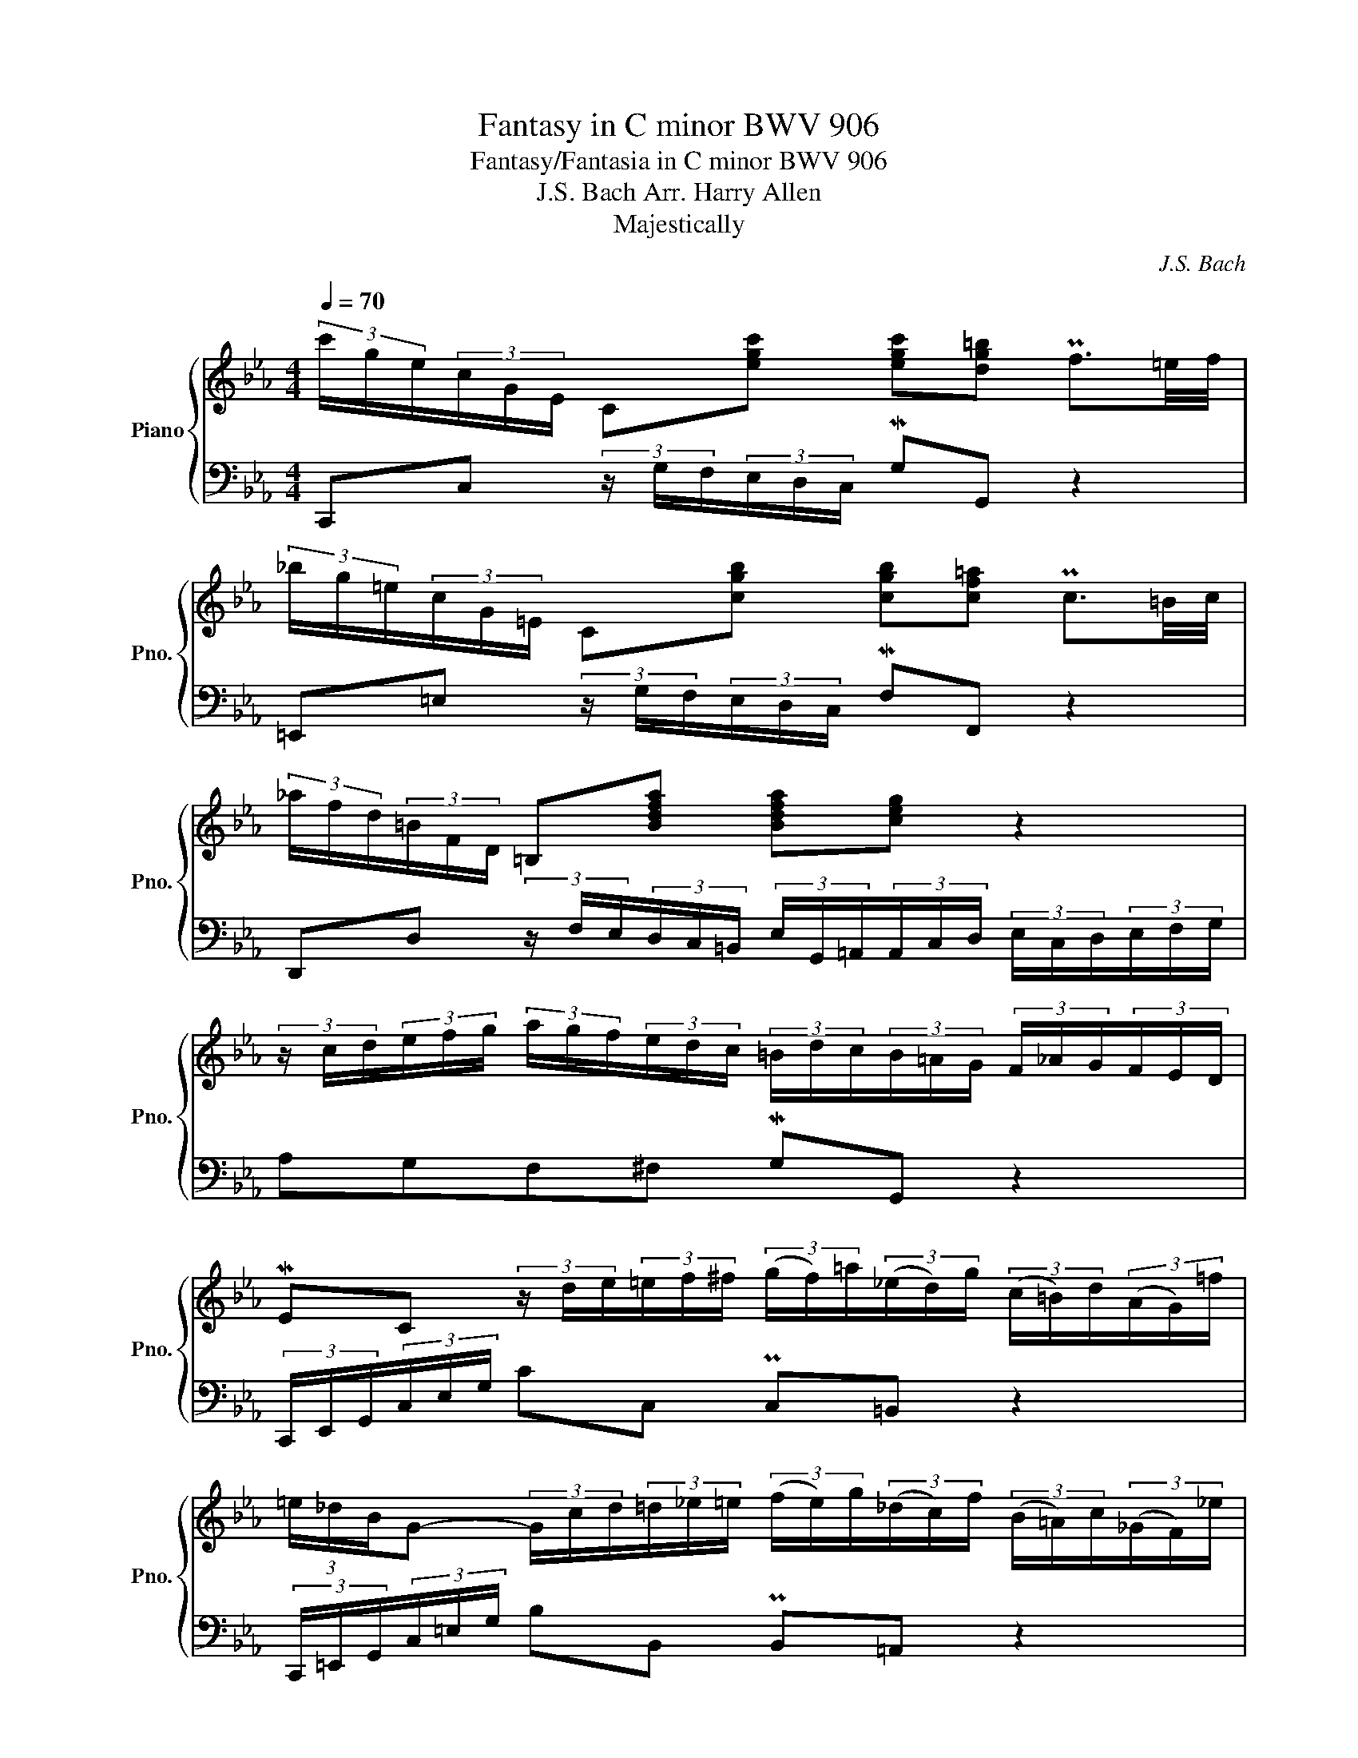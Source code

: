 X:1
T:Fantasy in C minor BWV 906
T:Fantasy/Fantasia in C minor BWV 906 
T:J.S. Bach Arr. Harry Allen 
T:Majestically
C:J.S. Bach
%%score { ( 1 3 ) | 2 }
L:1/8
Q:1/4=70
M:4/4
K:Eb
V:1 treble nm="Piano" snm="Pno."
V:3 treble 
V:2 bass 
V:1
 (3c'/g/e/(3c/G/E/ C[egc'] [egc'][dg=b] Pf3/2{xxxxxxxxxxxx}=e/4f/4 | %1
 (3_b/g/=e/(3c/G/=E/ C[cgb] [cgb][cf=a] Pc3/2{xxxxxxxxxxxx}=B/4c/4 | %2
 (3_a/f/d/(3=B/F/D/ =B,[Bdfa] [Bdfa][ceg] z2 | %3
 (3z/ c/d/(3e/f/g/ (3a/g/f/(3e/d/c/ (3=B/d/c/(3B/=A/G/ (3F/_A/G/(3F/E/D/ | %4
 MEC (3z/ d/e/(3=e/f/^f/ (3(g/f/)=a/(3(_e/d/)g/ (3(c/=B/)d/(3(A/G/)=f/ | %5
 (3=e/_d/B/G- (3G/c/d/(3=d/_e/=e/ (3(f/e/)g/(3(_d/c/)f/ (3(B/=A/)c/(3(_G/F/)_e/ | %6
 (3d/=B/A/F (3z/ f/e/(3d/c/B/ (3B/c/G/E (3z/ e/d/(3c/B/c/ | %7
 PD2-{xxxxxxxxxxxxxxxxxxxx} D3/2D/4E/4 ED z2 | %8
 (3z/ B/G/(3_D/B/G/ (3D/B/G/(3D/B/G/ (3C/A/F/(3C/A/F/ (3C/A/F/(3C/A/F/ | %9
 (3_C/A/F/(3C/A/F/ (3C/A/F/(3C/A/F/ (3B,/B/G/(3B,/B/G/ (3B,/B/G/(3B,/B/G/ | %10
 (3C/D/E/(3F/G/A/ (3B,/A/G/(3F/E/D/ (3E/F/G/(3A/B/c/ (3D/c/B/(3A/G/F/ | %11
 (3G/e/d/(3c/B/A/ (3G/B/e/(3F/A/d/ (3e/B/G/(3c/A/E/ (3B/G/E/(3A/F/D/ | %12
 (3G/E/B,/(3A/E/C/ (3G/E/B,/(3F/D/[I:staff +1]A,/ (3G,/B,/[I:staff -1]E/(3C/E/A/ (E{/xx}PD/>)E/ | %13
 Ee- (3e/B/=A/(3_A/G/^F/ Gd- (3d/e/=e/(3f/^f/g/ | %14
 PB2- (3B/=A/G/(3^F/G/=E/ (3F/D/F/(3A/c/_e/ (3=a/e/d/(3c/B/A/ | %15
 (3B/d/g/(3e/d/c/ (3B/=A/G/(3A/G/^F/ (3G/D/B,/G, z2 :: %16
 (3g/d/_B/(3G/D/_B,/ G,[dgb] [dgb][d^f=a] Pd3/2{xxxxxxxxxxxx}^c/4d/4 | %17
 (3=c'/=a/^f/(3d/=A/^F/ D[d^f=ac'] [dfac'][dgb] Pd3/2{xxxxxxxxxxxx}^c/4d/4 | %18
 (3=f/d/=B/(3_A/=F/D/ =B,f- (3f/g/e/(3c/G/E/ Ce- | %19
 (3e/c/=A/(3_G/E/C/ =A,e- (3e/f/d/(3_B/F/D/ _B,d- | %20
 (3d/G/_A/(3=A/B/=B/ c/4B/4c3/2- (3c/d/c/(3=B/_B/=A/ Bg | z8 | z8 | z8 | z8 | z8 | z8 | z8 | z8 | %29
 z8 | z8 | z8 | z8 | z8 | z8 | z8 | z8 | z8 | z8 | z8 | z8 | z8 | z8 | z8 | z8 | z8 | z8 | z8 | %48
 z8 | z8 | z8 | z8 | z8 | z8 | z8 | z8 | z8 | z8 | z8 | z8 | z8 | z8 | z8 | z8 | z8 | z8 | z8 | %67
 z8 | z8 | z8 | z8 | z8 | z8 | z8 | z8 | z8 | z8 | z8 | z8 | z8 | z8 | z8 | z8 | z8 | z8 | z8 | %86
 z8 | z8 | z8 | z8 | z8 | z8 | z8 | z8 | z8 | z8 | z8 | z8 | z8 |] %99
V:2
 C,,C, (3z/ G,/F,/(3E,/D,/C,/ MG,G,, z2 | =E,,=E, (3z/ G,/F,/(3E,/D,/C,/ MF,F,, z2 | %2
 D,,D, (3z/ F,/E,/(3D,/C,/=B,,/ (3E,/G,,/=A,,/(3A,,/C,/D,/ (3E,/C,/D,/(3E,/F,/G,/ | %3
 A,G,F,^F, MG,G,, z2 | (3C,,/E,,/G,,/(3C,/E,/G,/ CC, PC,=B,, z2 | %5
 (3C,,/=E,,/G,,/(3C,/=E,/G,/ B,B,, PB,,=A,, z2 | %6
 (3A,,/=B,,/D,/(3F,/A,/=B,/ DA,, (3G,,/C,/E,/(3G,/B,/C/ EG,, | %7
 ^F,,/^F,/F,/F,/ F,/F,/F,/F,/ G,-(3G,/G,/F,/ (3G,/D,/=B,,/(3G,,/D,/=F,/ | =E, x x E, F, x x _E, | %9
 D, x x D, E, x x E, | A,, x/ x/ x B,, C, x x D, | E,A,B,B,, E, x x E, | E, x x E, E,A,B,B,, | %13
 (3E,/F,/G,/(3=A,/B,/=B,/ CE, (3D,/=E,/^F,/(3G,/_A,/=A,/ _B,D, | %14
 (3^C,/D,/=E,/(3^F,/G,/^G,/ =A,C, (3=C,/=C/A,/(3^F,/D,/=A,,/ ^F,,D,, | %15
 G,,C,D,D,, G,,-(3G,,/B,,/D,/ G, z :: G,,G, (3z/ D,/C,/(3_B,,/=A,,/G,,/ D,D,, z2 | %17
 ^F,,^F, (3z/ =A,/G,/(3F,/=E,/D,/ G,G,, z2 | z8 | z8 | z8 | z8 | z8 | z8 | z8 | z8 | z8 | z8 | z8 | %29
 z8 | z8 | z8 | z8 | z8 | z8 | z8 | z8 | z8 | z8 | z8 | z8 | z8 | z8 | z8 | z8 | z8 | z8 | z8 | %48
 z8 | z8 | z8 | z8 | z8 | z8 | z8 | z8 | z8 | z8 | z8 | z8 | z8 | z8 | z8 | z8 | z8 | z8 | z8 | %67
 z8 | z8 | z8 | z8 | z8 | z8 | z8 | z8 | z8 | z8 | z8 | z8 | z8 | z8 | z8 | z8 | z8 | z8 | z8 | %86
 z8 | z8 | z8 | z8 | z8 | z8 | z8 | z8 | z8 | z8 | z8 | z8 | z8 |] %99
V:3
 x8 | x8 | x8 | x8 | x8 | x8 | x8 | x/ C/C/C/ C/C/C/C/ C=B, x2 | x [=egb][egb] x x [fa][fa] x | %9
 x [dfa][dfa] x x [eg][eg] x | x cd x x ef x | x4 x ee x | x ee z x4 | x8 | x8 | x8 :: x8 | x8 | %18
 x8 | x8 | x8 | x8 | x8 | x8 | x8 | x8 | x8 | x8 | x8 | x8 | x8 | x8 | x8 | x8 | x8 | x8 | x8 | %37
 x8 | x8 | x8 | x8 | x8 | x8 | x8 | x8 | x8 | x8 | x8 | x8 | x8 | x8 | x8 | x8 | x8 | x8 | x8 | %56
 x8 | x8 | x8 | x8 | x8 | x8 | x8 | x8 | x8 | x8 | x8 | x8 | x8 | x8 | x8 | x8 | x8 | x8 | x8 | %75
 x8 | x8 | x8 | x8 | x8 | x8 | x8 | x8 | x8 | x8 | x8 | x8 | x8 | x8 | x8 | x8 | x8 | x8 | x8 | %94
 x8 | x8 | x8 | x8 | x8 |] %99

